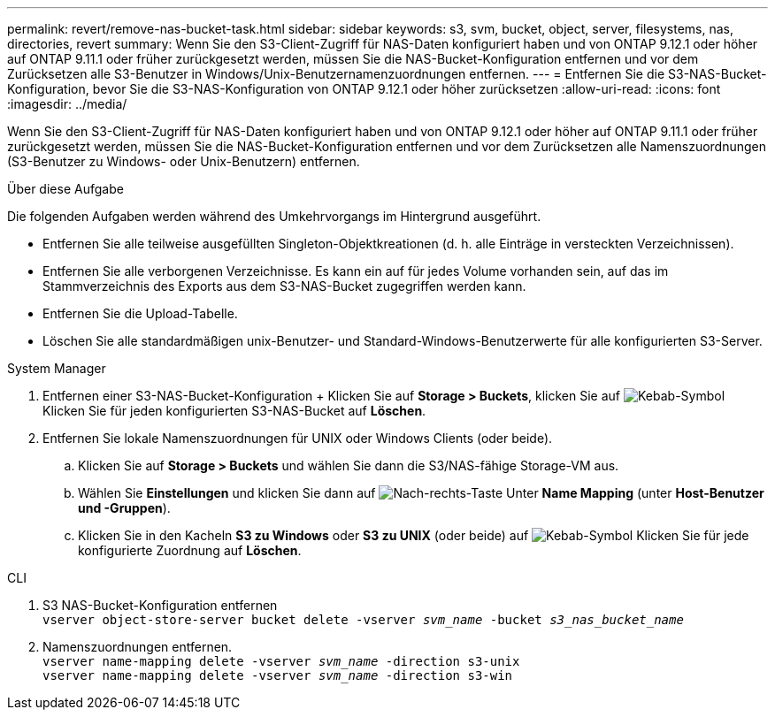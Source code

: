 ---
permalink: revert/remove-nas-bucket-task.html 
sidebar: sidebar 
keywords: s3, svm, bucket, object, server, filesystems, nas, directories, revert 
summary: Wenn Sie den S3-Client-Zugriff für NAS-Daten konfiguriert haben und von ONTAP 9.12.1 oder höher auf ONTAP 9.11.1 oder früher zurückgesetzt werden, müssen Sie die NAS-Bucket-Konfiguration entfernen und vor dem Zurücksetzen alle S3-Benutzer in Windows/Unix-Benutzernamenzuordnungen entfernen. 
---
= Entfernen Sie die S3-NAS-Bucket-Konfiguration, bevor Sie die S3-NAS-Konfiguration von ONTAP 9.12.1 oder höher zurücksetzen
:allow-uri-read: 
:icons: font
:imagesdir: ../media/


[role="lead"]
Wenn Sie den S3-Client-Zugriff für NAS-Daten konfiguriert haben und von ONTAP 9.12.1 oder höher auf ONTAP 9.11.1 oder früher zurückgesetzt werden, müssen Sie die NAS-Bucket-Konfiguration entfernen und vor dem Zurücksetzen alle Namenszuordnungen (S3-Benutzer zu Windows- oder Unix-Benutzern) entfernen.

.Über diese Aufgabe
Die folgenden Aufgaben werden während des Umkehrvorgangs im Hintergrund ausgeführt.

* Entfernen Sie alle teilweise ausgefüllten Singleton-Objektkreationen (d. h. alle Einträge in versteckten Verzeichnissen).
* Entfernen Sie alle verborgenen Verzeichnisse. Es kann ein auf für jedes Volume vorhanden sein, auf das im Stammverzeichnis des Exports aus dem S3-NAS-Bucket zugegriffen werden kann.
* Entfernen Sie die Upload-Tabelle.
* Löschen Sie alle standardmäßigen unix-Benutzer- und Standard-Windows-Benutzerwerte für alle konfigurierten S3-Server.


[role="tabbed-block"]
====
.System Manager
--
. Entfernen einer S3-NAS-Bucket-Konfiguration + Klicken Sie auf *Storage > Buckets*, klicken Sie auf image:../media/icon_kabob.gif["Kebab-Symbol"] Klicken Sie für jeden konfigurierten S3-NAS-Bucket auf *Löschen*.
. Entfernen Sie lokale Namenszuordnungen für UNIX oder Windows Clients (oder beide).
+
.. Klicken Sie auf *Storage > Buckets* und wählen Sie dann die S3/NAS-fähige Storage-VM aus.
.. Wählen Sie *Einstellungen* und klicken Sie dann auf image:../media/icon_arrow.gif["Nach-rechts-Taste"] Unter *Name Mapping* (unter *Host-Benutzer und -Gruppen*).
.. Klicken Sie in den Kacheln *S3 zu Windows* oder *S3 zu UNIX* (oder beide) auf image:../media/icon_kabob.gif["Kebab-Symbol"] Klicken Sie für jede konfigurierte Zuordnung auf *Löschen*.




--
.CLI
--
. S3 NAS-Bucket-Konfiguration entfernen +
`vserver object-store-server bucket delete -vserver _svm_name_ -bucket _s3_nas_bucket_name_`
. Namenszuordnungen entfernen. +
`vserver name-mapping delete -vserver _svm_name_ -direction s3-unix` +
`vserver name-mapping delete -vserver _svm_name_ -direction s3-win`


--
====
